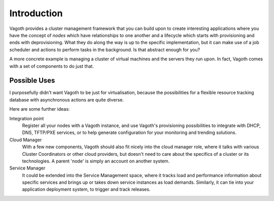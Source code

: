 Introduction
============

Vagoth provides a cluster management framework that you can build upon to
create interesting applications where you have the concept of `nodes` which
have relationships to one another and a lifecycle which starts with
provisioning and ends with deprovisioning.  What they do along the way is up to
the specific implementation, but it can make use of a job scheduler and actions
to perform tasks in the background.  Is that abstract enough for you?

A more concrete example is managing a cluster of virtual machines and the
servers they run upon.  In fact, Vagoth comes with a set of components to do
just that.

Possible Uses
-------------

I purposefully didn't want Vagoth to be just for virtualisation, because the
possibilities for a flexible resource tracking database with asynchronous
actions are quite diverse.

Here are some further ideas:

Integration point
  Register all your nodes with a Vagoth instance, and use Vagoth's
  provisioning possibilities to integrate with DHCP, DNS, TFTP/PXE services, or
  to help generate configuration for your monitoring and trending solutions.

Cloud Manager
  With a few new components, Vagoth should also fit nicely into the cloud
  manager role, where it talks with various Cluster Coordinators or other cloud
  providers, but doesn't need to care about the specifics of a cluster or its
  technologies.  A parent 'node' is simply an account on another system.

Service Manager
  It could be extended into the Service Management space, where it tracks load
  and performance information about specific services and brings up or takes down
  service instances as load demands. Similarly, it can tie into your application
  deployment system, to trigger and track releases.
